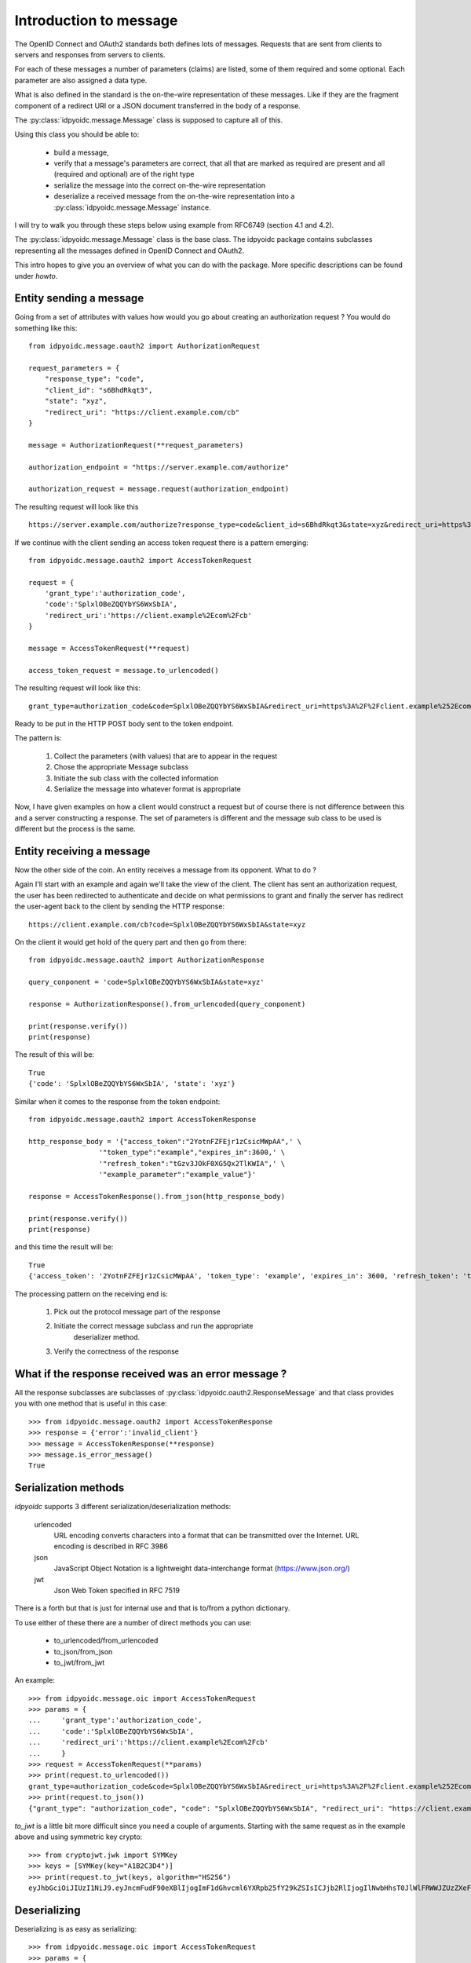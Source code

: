 .. _oidcmsg_intro:

***********************
Introduction to message
***********************

The OpenID Connect and OAuth2 standards both defines lots of messages.
Requests that are sent from clients to servers and responses from servers
to clients.

For each of these messages a number of parameters (claims) are listed, some
of them required and some optional. Each parameter are also assigned a data type.

What is also defined in the standard is the on-the-wire representation of
these messages. Like if they are the fragment component of a redirect URI or a
JSON document transferred in the body of a response.

The :py:class:`idpyoidc.message.Message` class is supposed to capture all of this.

Using this class you should be able to:

    - build a message,
    - verify that a message's parameters are correct, that all that are marked as required are present and all (required and optional) are of the right type
    - serialize the message into the correct on-the-wire representation
    - deserialize a received message from the on-the-wire representation into a :py:class:`idpyoidc.message.Message` instance.

I will try to walk you through these steps below using example from RFC6749 (section
4.1 and 4.2).

The :py:class:`idpyoidc.message.Message` class is the base class. The idpyoidc
package contains subclasses representing all the messages defined in
OpenID Connect and OAuth2.

This intro hopes to give you an overview of what you can do with the package.
More specific descriptions can be found under *howto*.

Entity sending a message
------------------------

Going from a set of attributes with values how would you go about creating an
authorization request ? You would do something like this::

    from idpyoidc.message.oauth2 import AuthorizationRequest

    request_parameters = {
        "response_type": "code",
        "client_id": "s6BhdRkqt3",
        "state": "xyz",
        "redirect_uri": "https://client.example.com/cb"
    }

    message = AuthorizationRequest(**request_parameters)

    authorization_endpoint = "https://server.example.com/authorize"

    authorization_request = message.request(authorization_endpoint)

The resulting request will look like this ::

    https://server.example.com/authorize?response_type=code&client_id=s6BhdRkqt3&state=xyz&redirect_uri=https%3A%2F%2Fclient.example.com%2Fcb


If we continue with the client sending an access token request there is a
pattern emerging::

    from idpyoidc.message.oauth2 import AccessTokenRequest

    request = {
        'grant_type':'authorization_code',
        'code':'SplxlOBeZQQYbYS6WxSbIA',
        'redirect_uri':'https://client.example%2Ecom%2Fcb'
    }

    message = AccessTokenRequest(**request)

    access_token_request = message.to_urlencoded()

The resulting request will look like this::

    grant_type=authorization_code&code=SplxlOBeZQQYbYS6WxSbIA&redirect_uri=https%3A%2F%2Fclient.example%252Ecom%252Fcb

Ready to be put in the HTTP POST body sent to the token endpoint.

The pattern is:

    1. Collect the parameters (with values) that are to appear in the request
    2. Chose the appropriate Message subclass
    3. Initiate the sub class with the collected information
    4. Serialize the message into whatever format is appropriate

Now, I have given examples on how a client would construct a request but of course
there is not difference between this and a server constructing a response.
The set of parameters is different and the message sub class to be used is
different but the process is the same.

Entity receiving a message
--------------------------

Now the other side of the coin. An entity receives a message from its opponent.
What to do ?

Again I'll start with an example and again we'll take the view of the client.
The client has sent an authorization request, the user has been redirected to
authenticate and decide on what permissions to grant and finally the server
has redirect the user-agent back to the client by sending the HTTP response::

    https://client.example.com/cb?code=SplxlOBeZQQYbYS6WxSbIA&state=xyz

On the client it would get hold of the query part and then go from there::

    from idpyoidc.message.oauth2 import AuthorizationResponse

    query_conponent = 'code=SplxlOBeZQQYbYS6WxSbIA&state=xyz'

    response = AuthorizationResponse().from_urlencoded(query_conponent)

    print(response.verify())
    print(response)

The result of this will be::

    True
    {'code': 'SplxlOBeZQQYbYS6WxSbIA', 'state': 'xyz'}

Similar when it comes to the response from the token endpoint::

    from idpyoidc.message.oauth2 import AccessTokenResponse

    http_response_body = '{"access_token":"2YotnFZFEjr1zCsicMWpAA",' \
                     '"token_type":"example","expires_in":3600,' \
                     '"refresh_token":"tGzv3JOkF0XG5Qx2TlKWIA",' \
                     '"example_parameter":"example_value"}'

    response = AccessTokenResponse().from_json(http_response_body)

    print(response.verify())
    print(response)

and this time the result will be::

    True
    {'access_token': '2YotnFZFEjr1zCsicMWpAA', 'token_type': 'example', 'expires_in': 3600, 'refresh_token': 'tGzv3JOkF0XG5Qx2TlKWIA', 'example_parameter': 'example_value'}

The processing pattern on the receiving end is:

    1. Pick out the protocol message part of the response
    2. Initiate the correct message subclass and run the appropriate
        deserializer method.
    3. Verify the correctness of the response


What if the response received was an error message ?
----------------------------------------------------

All the response subclasses are subclasses of
:py:class:`idpyoidc.oauth2.ResponseMessage` and that class provides you with one
method that is useful in this case::

    >>> from idpyoidc.message.oauth2 import AccessTokenResponse
    >>> response = {'error':'invalid_client'}
    >>> message = AccessTokenResponse(**response)
    >>> message.is_error_message()
    True

Serialization methods
---------------------

*idpyoidc* supports 3 different serialization/deserialization methods:

    urlencoded
        URL encoding converts characters into a format that can be transmitted
        over the Internet. URL encoding is described in RFC 3986
    json
        JavaScript Object Notation is a lightweight data-interchange format
        (https://www.json.org/)
    jwt
        Json Web Token specified in RFC 7519

There is a forth but that is just for internal use and that is to/from
a python dictionary.

To use either of these there are a number of direct methods you can use:

    - to_urlencoded/from_urlencoded
    - to_json/from_json
    - to_jwt/from_jwt

An example::

    >>> from idpyoidc.message.oic import AccessTokenRequest
    >>> params = {
    ...     'grant_type':'authorization_code',
    ...     'code':'SplxlOBeZQQYbYS6WxSbIA',
    ...     'redirect_uri':'https://client.example%2Ecom%2Fcb'
    ...     }
    >>> request = AccessTokenRequest(**params)
    >>> print(request.to_urlencoded())
    grant_type=authorization_code&code=SplxlOBeZQQYbYS6WxSbIA&redirect_uri=https%3A%2F%2Fclient.example%252Ecom%252Fcb
    >>> print(request.to_json())
    {"grant_type": "authorization_code", "code": "SplxlOBeZQQYbYS6WxSbIA", "redirect_uri": "https://client.example%2Ecom%2Fcb"}

*to_jwt* is a little bit more difficult since you need a couple of arguments.
Starting with the same request as in the example above and using symmetric key
crypto::

    >>> from cryptojwt.jwk import SYMKey
    >>> keys = [SYMKey(key="A1B2C3D4")]
    >>> print(request.to_jwt(keys, algorithm="HS256")
    eyJhbGciOiJIUzI1NiJ9.eyJncmFudF90eXBlIjogImF1dGhvcml6YXRpb25fY29kZSIsICJjb2RlIjogIlNwbHhsT0JlWlFRWWJZUzZXeFNiSUEiLCAicmVkaXJlY3RfdXJpIjogImh0dHBzOi8vY2xpZW50LmV4YW1wbGUlMkVjb20lMkZjYiJ9.PuzT0r7iEV99fRA9d6zz0Farf2qhQR2Tua0Z4Luar9g

Deserializing
-------------

Deserializing is as easy as serializing::

    >>> from idpyoidc.message.oic import AccessTokenRequest
    >>> params = {
    ...     'grant_type':'authorization_code',
    ...     'code':'SplxlOBeZQQYbYS6WxSbIA',
    ...     'redirect_uri':'https://client.example%2Ecom%2Fcb'
    ...     }
    >>> request = AccessTokenRequest(**params)
    >>> msg_url = request.to_urlencoded()
    >>> parsed_urlenc = AccessTokenRequest().from_urlencoded(msg_url)
    >>> print(parsed_urlenc)
    {'grant_type': 'authorization_code', 'code': 'SplxlOBeZQQYbYS6WxSbIA', 'redirect_uri': 'https://client.example%2Ecom%2Fcb'}
    >>> msg_json = request.to_json()
    >>> parsed_json = AccessTokenRequest().from_json(msg_json)
    >>> print(parsed_json)
    {'grant_type': 'authorization_code', 'code': 'SplxlOBeZQQYbYS6WxSbIA', 'redirect_uri': 'https://client.example%2Ecom%2Fcb'}
    >>> from cryptojwt.jwk.hmac import SYMKey
    >>> keys = [SYMKey(key="A1B2C3D4")]
    >>> msg_jws = request.to_jwt(keys, algorithm="HS256")
    >>> parsed_jwt = AccessTokenRequest().from_jwt(msg_jws, keys)
    >>> print(parsed_jwt)
    {'grant_type': 'authorization_code', 'code': 'SplxlOBeZQQYbYS6WxSbIA', 'redirect_uri': 'https://client.example%2Ecom%2Fcb'}
    >>> print(parsed_jwt.jws_header)
    >>> {'alg': 'HS256'}

Note the last line. When you have parsed a signed JWT the resulting class
instance contains as extra information the header of the signed JWT.
Note also that a signed JWT constructed this way will **not** contain any
extra information beside the information in the request.
If you want to create a signed JWT which contains issuer, intended audience
and more then you should use the :py:class:`cryptojwt.jwt.JWT` class.
More about that below.

Json Web Token
--------------

There as cases in OpenID connect where you want to fill a signed JWT with
a lot of metadata. One such is when you construct an ID Token.
The *to_jwt* method in :py:class:`idpyoidc.message.Message` will not add
any extra information for you. :py:class:`cryptojwt.jwt.JWT` does.

Nothing beats an example::


    >>> BOB = 'https://bob.example.com'
    >>> kj = KeyJar()
    >>> kj.add_symmetric(owner='', key='client_secret', usage=['sig'])
    >>> alice = JWT(kj, iss=ALICE, alg="HS256")
    >>> payload = {'sub': 'subject_id'}
    >>> _jws = alice.pack(payload=payload, recv=BOB)
    >>> kj[ALICE] = kj['']
    >>> bob = JWT(kj, iss=BOB, alg='HS256)
    >>> info = bob.unpack(_jws)
    >>> print(info)
    {'iss': 'https://alice.example.org', 'iat': 1518619782, 'aud': ['https://bob.example.com'], 'sub': 'subject_id'}
    >>> type(info)
    <class 'idpyoidc.oic.JsonWebToken'>
    >>> print(info.jws_header)
    {'alg': 'HS256'}

To walk through what's happening about. We first need a
:py:class:`cryptojwt.key_jar.KeyJar` instance with the needed keys.
We only have one key in this example, a symmetric key.
This *keyjar* is what alice uses when she wants to sign the JWT.
When she initiates the :py:class:`cryptojwt.jwt.JWT` class she sets a set of default
values, like signing algorithm and her own issuer ID.
When constructing the signed JWT she uses the *pack* method that as
arguments takes payload and receiver.

Now we turn to Bob. He has his own *keyjar* containing the symmetric key marked
to belong to alice. This is important since that binding will be used when
unpacking the signed JWT. The method will look inside the payload to find the
issuer and from there find usable keys in the *keyjar*.

To set the issuer to BOB when initiating the JWT is necessary because the
value on that will be matched against the audience of the signed JWT.

Let's assume that Eve wanted to listen in and had access to the key::

    >>> eve = JWT(kj, iss='https://eve.example.com')
    >>> info = eve.unpack(_jws)
    Traceback (most recent call last):
      File "<stdin>", line 1, in <module>
      File "/Library/Frameworks/Python.framework/Versions/3.6/lib/python3.6/site-packages/cryptojwt-0.0.1-py3.6.egg/cryptojwt/jwt.py", line 297, in unpack
        _info = self.verify_profile(_msg_cls, _info, **vp_args)
      File "/Library/Frameworks/Python.framework/Versions/3.6/lib/python3.6/site-packages/cryptojwt-0.0.1-py3.6.egg/cryptojwt/jwt.py", line 234, in verify_profile
        if not _msg.verify(**kwargs):
      File "/Library/Frameworks/Python.framework/Versions/3.6/lib/python3.6/site-packages/idpyoidc-0.0.1-py3.6.egg/idpyoidc/oic/__init__.py", line 946, in verify
        raise NotForMe('Not among intended audience')
    idpyoidc.exception.NotForMe: Not among intended audience

Now Eve probably wouldn't care but there you are.
